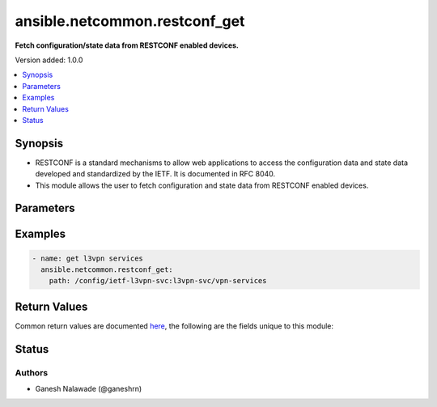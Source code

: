 .. _ansible.netcommon.restconf_get_module:


******************************
ansible.netcommon.restconf_get
******************************

**Fetch configuration/state data from RESTCONF enabled devices.**


Version added: 1.0.0

.. contents::
   :local:
   :depth: 1


Synopsis
--------
- RESTCONF is a standard mechanisms to allow web applications to access the configuration data and state data developed and standardized by the IETF. It is documented in RFC 8040.
- This module allows the user to fetch configuration and state data from RESTCONF enabled devices.




Parameters
----------

.. raw:: html

    <table  border=0 cellpadding=0 class="documentation-table">
        <tr>
            <th colspan="1">Parameter</th>
            <th>Choices/<font color="blue">Defaults</font></th>
                        <th width="100%">Comments</th>
        </tr>
                    <tr>
                                                                <td colspan="1">
                    <div class="ansibleOptionAnchor" id="parameter-"></div>
                    <b>content</b>
                    <a class="ansibleOptionLink" href="#parameter-" title="Permalink to this option"></a>
                    <div style="font-size: small">
                        <span style="color: purple">-</span>
                                                                    </div>
                                    </td>
                                <td>
                                                                                                                            <ul style="margin: 0; padding: 0"><b>Choices:</b>
                                                                                                                                                                <li>config</li>
                                                                                                                                                                                                <li>nonconfig</li>
                                                                                                                                                                                                <li>all</li>
                                                                                    </ul>
                                                                            </td>
                                                                <td>
                                            <div>The <code>content</code> is a query parameter that controls how descendant nodes of the requested data nodes in <code>path</code> will be processed in the reply. If value is <em>config</em> return only configuration descendant data nodes of value in <code>path</code>. If value is <em>nonconfig</em> return only non-configuration descendant data nodes of value in <code>path</code>. If value is <em>all</em> return all descendant data nodes of value in <code>path</code></div>
                                                        </td>
            </tr>
                                <tr>
                                                                <td colspan="1">
                    <div class="ansibleOptionAnchor" id="parameter-"></div>
                    <b>output</b>
                    <a class="ansibleOptionLink" href="#parameter-" title="Permalink to this option"></a>
                    <div style="font-size: small">
                        <span style="color: purple">-</span>
                                                                    </div>
                                    </td>
                                <td>
                                                                                                                            <ul style="margin: 0; padding: 0"><b>Choices:</b>
                                                                                                                                                                <li><div style="color: blue"><b>json</b>&nbsp;&larr;</div></li>
                                                                                                                                                                                                <li>xml</li>
                                                                                    </ul>
                                                                            </td>
                                                                <td>
                                            <div>The output of response received.</div>
                                                        </td>
            </tr>
                                <tr>
                                                                <td colspan="1">
                    <div class="ansibleOptionAnchor" id="parameter-"></div>
                    <b>path</b>
                    <a class="ansibleOptionLink" href="#parameter-" title="Permalink to this option"></a>
                    <div style="font-size: small">
                        <span style="color: purple">-</span>
                                                 / <span style="color: red">required</span>                    </div>
                                    </td>
                                <td>
                                                                                                                                                            </td>
                                                                <td>
                                            <div>URI being used to execute API calls.</div>
                                                        </td>
            </tr>
                        </table>
    <br/>




Examples
--------

.. code-block:: yaml+jinja


    - name: get l3vpn services
      ansible.netcommon.restconf_get:
        path: /config/ietf-l3vpn-svc:l3vpn-svc/vpn-services




Return Values
-------------
Common return values are documented `here <https://docs.ansible.com/ansible/latest/reference_appendices/common_return_values.html#common-return-values>`_, the following are the fields unique to this module:

.. raw:: html

    <table border=0 cellpadding=0 class="documentation-table">
        <tr>
            <th colspan="1">Key</th>
            <th>Returned</th>
            <th width="100%">Description</th>
        </tr>
                    <tr>
                                <td colspan="1">
                    <div class="ansibleOptionAnchor" id="return-"></div>
                    <b>response</b>
                    <a class="ansibleOptionLink" href="#return-" title="Permalink to this return value"></a>
                    <div style="font-size: small">
                      <span style="color: purple">dictionary</span>
                                          </div>
                                    </td>
                <td>when the device response is valid JSON</td>
                <td>
                                                                        <div>A dictionary representing a JSON-formatted response</div>
                                                                <br/>
                                            <div style="font-size: smaller"><b>Sample:</b></div>
                                                <div style="font-size: smaller; color: blue; word-wrap: break-word; word-break: break-all;">{
        &quot;vpn-services&quot;: {
            &quot;vpn-service&quot;: [
                {
                    &quot;customer-name&quot;: &quot;red&quot;,
                    &quot;vpn-id&quot;: &quot;blue_vpn1&quot;,
                    &quot;vpn-service-topology&quot;: &quot;ietf-l3vpn-svc:any-to-any&quot;
                }
            ]
        }
    }</div>
                                    </td>
            </tr>
                        </table>
    <br/><br/>


Status
------


Authors
~~~~~~~

- Ganesh Nalawade (@ganeshrn)
